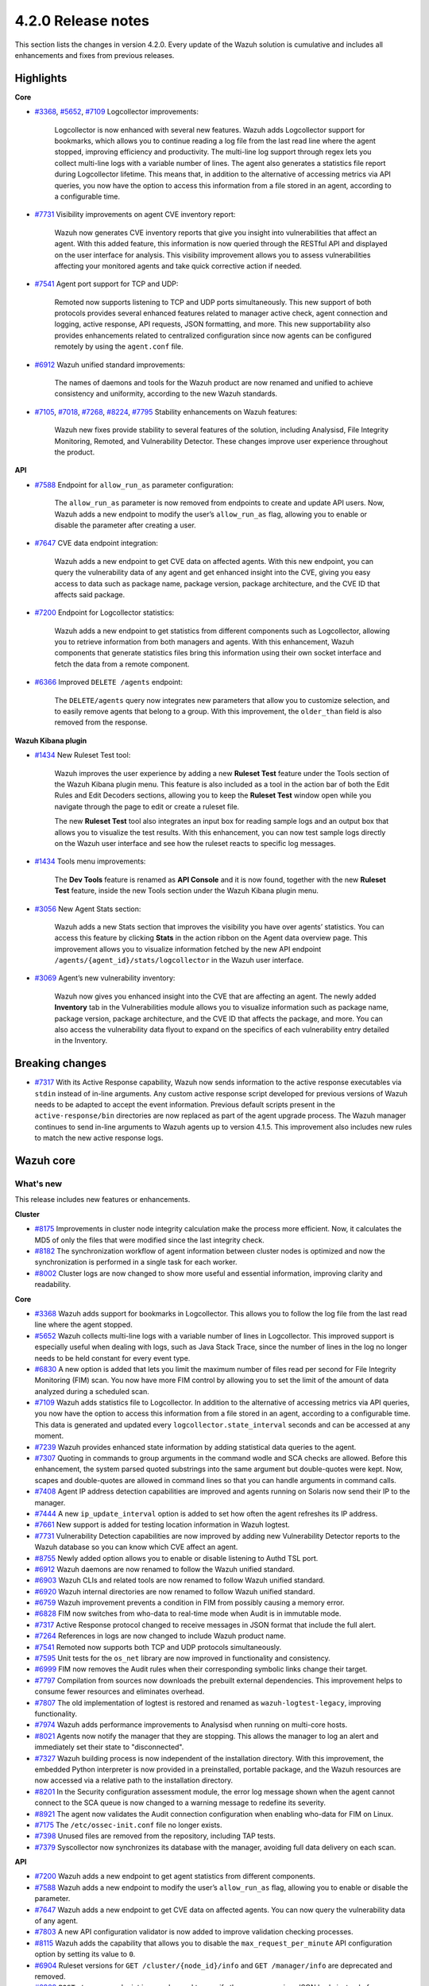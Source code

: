.. Copyright (C) 2021 Wazuh, Inc.

.. meta::
      :description: Wazuh 4.2.0 has been released. Check out our release notes to discover the changes and additions of this release.

.. _release_4_2_0:

4.2.0 Release notes
===================

This section lists the changes in version 4.2.0. Every update of the Wazuh solution is cumulative and includes all enhancements and fixes from previous releases.


Highlights
----------

**Core**

- `#3368 <https://github.com/wazuh/wazuh/issues/3368>`_, `#5652 <https://github.com/wazuh/wazuh/issues/5652>`_, `#7109 <https://github.com/wazuh/wazuh/pull/7109>`_ Logcollector improvements:

       Logcollector is now enhanced with several new features. Wazuh adds Logcollector support for bookmarks, which allows you to continue reading a log file from the last read line where the agent stopped, improving efficiency and productivity. The multi-line log support through regex lets you collect multi-line logs with a variable number of lines. The agent also generates a statistics file report during Logcollector lifetime. This means that, in addition to the alternative of accessing metrics via API queries, you now have the option to access this information from a file stored in an agent, according to a configurable time.

- `#7731 <https://github.com/wazuh/wazuh/pull/7731>`_ Visibility improvements on agent CVE inventory report:

      Wazuh now generates CVE inventory reports that give you insight into vulnerabilities that affect an agent. With this added feature, this information is now queried through the RESTful API and displayed on the user interface for analysis. This visibility improvement allows you to assess vulnerabilities affecting your monitored agents and take quick corrective action if needed.

- `#7541 <https://github.com/wazuh/wazuh/pull/7541>`_ Agent port support for TCP and UDP:

      Remoted now supports listening to TCP and UDP ports simultaneously. This new support of both protocols provides several enhanced features related to manager active check, agent connection and logging, active response, API requests, JSON formatting, and more. This new supportability also provides enhancements related to centralized configuration since now agents can be configured remotely by using the ``agent.conf`` file.

- `#6912 <https://github.com/wazuh/wazuh/pull/6912>`_ Wazuh unified standard improvements:

      The names of daemons and tools for the Wazuh product are now renamed and unified to achieve consistency and uniformity, according to the new Wazuh standards.


- `#7105 <https://github.com/wazuh/wazuh/pull/7105>`_, `#7018 <https://github.com/wazuh/wazuh/pull/7018>`_, `#7268 <https://github.com/wazuh/wazuh/pull/7268>`_, `#8224 <https://github.com/wazuh/wazuh/pull/8224>`_, `#7795 <https://github.com/wazuh/wazuh/pull/7795>`_ Stability enhancements on Wazuh features:

      Wazuh new fixes provide stability to several features of the solution, including Analysisd, File Integrity Monitoring, Remoted, and Vulnerability Detector. These changes improve user experience throughout the product.



**API**

- `#7588 <https://github.com/wazuh/wazuh/pull/7588>`_ Endpoint for ``allow_run_as`` parameter configuration:
  
      The ``allow_run_as`` parameter is now removed from endpoints to create and update API users. Now, Wazuh adds a new endpoint to modify the user’s ``allow_run_as`` flag, allowing you to enable or disable the parameter after creating a user.

- `#7647 <https://github.com/wazuh/wazuh/pull/7647>`_ CVE data endpoint integration:

      Wazuh adds a new endpoint to get CVE data on affected agents. With this new endpoint, you can query the vulnerability data of any agent and get enhanced insight into the CVE, giving you easy access to data such as package name, package version, package architecture, and the CVE ID that affects said package. 

- `#7200 <https://github.com/wazuh/wazuh/pull/7200>`_ Endpoint for Logcollector statistics:

      Wazuh adds a new endpoint to get statistics from different components such as Logcollector, allowing you to retrieve information from both managers and agents. With this enhancement, Wazuh components that generate statistics files bring this information using their own socket interface and fetch the data from a remote component.        
 
- `#6366 <https://github.com/wazuh/wazuh/issues/6366>`_ Improved ``DELETE /agents`` endpoint:

      The ``DELETE/agents`` query now integrates new parameters that allow you to customize selection, and to easily remove agents that belong to a group. With this improvement, the ``older_than`` field is also removed from the response. 

**Wazuh Kibana plugin**

- `#1434 <https://github.com/wazuh/wazuh-kibana-app/issues/1434>`_ New Ruleset Test tool:

      Wazuh improves the user experience by adding a new **Ruleset Test** feature under the Tools section of the Wazuh Kibana plugin menu. This feature is also included as a tool in the action bar of both the Edit Rules and Edit Decoders sections, allowing you to keep the **Ruleset Test** window open while you navigate through the page to edit or create a ruleset file.

      The new **Ruleset Test** tool also integrates an input box for reading sample logs and an output box that allows you to visualize the test results. With this enhancement, you can now test sample logs directly on the Wazuh user interface and see how the ruleset reacts to specific log messages.

.. raw:: html
    
    <div class="images-rn-420-container">
    <div class="images-rn-420">

.. thumbnail::  ../images/release-notes/4.2.0/ruleset-test.png 
      :align: center
      :title: New Ruleset test tool

.. thumbnail::  ../images/release-notes/4.2.0/rules_ruleset_test.png
      :align: center
      :title: Ruleset test window 

.. raw:: html

    </div>      

- `#1434 <https://github.com/wazuh/wazuh-kibana-app/issues/1434>`_ Tools menu improvements:

       The **Dev Tools** feature is renamed as **API Console** and it is now found, together with the new **Ruleset Test** feature, inside the new Tools section under the Wazuh Kibana plugin menu.

.. thumbnail::  ../images/release-notes/4.2.0/new-menu.png
      :align: center
      :title: New Tools section 

- `#3056 <https://github.com/wazuh/wazuh-kibana-app/pull/3056>`_ New Agent Stats section:

      Wazuh adds a new Stats section that improves the visibility you have over agents’ statistics. You can access this feature by clicking **Stats** in the action ribbon on the Agent data overview page. This improvement allows you to visualize information fetched by the new API endpoint ``/agents/{agent_id}/stats/logcollector`` in the Wazuh user interface.

.. thumbnail::  ../images/release-notes/4.2.0/new_stats_access.png
      :align: center
      :title: New Stats button on the Agent data overview page

.. thumbnail::  ../images/release-notes/4.2.0/agent_stats_section.png
      :align: center
      :title: Agent's new Stats section

- `#3069 <https://github.com/wazuh/wazuh-kibana-app/pull/3069>`_ Agent’s new vulnerability inventory:

      Wazuh now gives you enhanced insight into the CVE that are affecting an agent. The newly added **Inventory** tab in the Vulnerabilities module allows you to visualize information such as package name, package version, package architecture, and the CVE ID that affects the package, and more. You can also access the vulnerability data flyout to expand on the specifics of each vulnerability entry detailed in the Inventory.   

.. thumbnail::  ../images/release-notes/4.2.0/vuln_inventory_detail.png
      :align: center
      :title: Agent’s new vulnerability inventory  

.. raw:: html

    </div> 
    

Breaking changes
----------------

- `#7317 <https://github.com/wazuh/wazuh/pull/7317>`_ With its Active Response capability, Wazuh now sends information to the active response executables via ``stdin`` instead of in-line arguments. Any custom active response script developed for previous versions of Wazuh needs to be adapted to accept the event information. Previous default scripts present in the ``active-response/bin`` directories are now replaced as part of the agent upgrade process. The Wazuh manager continues to send in-line arguments to Wazuh agents up to version 4.1.5. This improvement also includes new rules to match the new active response logs.
 
Wazuh core
----------

What's new
^^^^^^^^^^

This release includes new features or enhancements. 

**Cluster**

- `#8175 <https://github.com/wazuh/wazuh/pull/8175>`_ Improvements in cluster node integrity calculation make the process more efficient. Now, it calculates the MD5 of only the files that were modified since the last integrity check.
- `#8182 <https://github.com/wazuh/wazuh/pull/8182>`_ The synchronization workflow of agent information between cluster nodes is optimized and now the synchronization is performed in a single task for each worker.
- `#8002 <https://github.com/wazuh/wazuh/pull/8002>`_ Cluster logs are now changed to show more useful and essential information, improving clarity and readability.


**Core**

- `#3368 <https://github.com/wazuh/wazuh/issues/3368>`_ Wazuh adds support for bookmarks in Logcollector. This allows you to follow the log file from the last read line where the agent stopped. 
- `#5652 <https://github.com/wazuh/wazuh/issues/5652>`_ Wazuh collects multi-line logs with a variable number of lines in Logcollector. This improved support is especially useful when dealing with logs, such as Java Stack Trace, since the number of lines in the log no longer needs to be held constant for every event type.
- `#6830 <https://github.com/wazuh/wazuh/pull/6830>`_ A new option is added that lets you limit the maximum number of files read per second for File Integrity Monitoring (FIM) scan. You now have more FIM control by allowing you to set the limit of the amount of data analyzed during a scheduled scan.
- `#7109 <https://github.com/wazuh/wazuh/pull/7109>`_ Wazuh adds statistics file to Logcollector. In addition to the alternative of accessing metrics via API queries, you now have the option to access this information from a file stored in an agent, according to a configurable time. This data is generated and updated every ``logcollector.state_interval`` seconds and can be accessed at any moment. 
- `#7239 <https://github.com/wazuh/wazuh/pull/7239>`_ Wazuh provides enhanced state information by adding statistical data queries to the agent.
- `#7307 <https://github.com/wazuh/wazuh/pull/7307>`_ Quoting in commands to group arguments in the command wodle and SCA checks are allowed. Before this enhancement, the system parsed quoted substrings into the same argument but double-quotes were kept. Now, scapes and double-quotes are allowed in command lines so that you can handle arguments in command calls. 
- `#7408 <https://github.com/wazuh/wazuh/pull/7408>`_ Agent IP address detection capabilities are improved and agents running on Solaris now send their IP to the manager.
- `#7444 <https://github.com/wazuh/wazuh/pull/7444>`_ A new ``ip_update_interval`` option is added to set how often the agent refreshes its IP address.
- `#7661 <https://github.com/wazuh/wazuh/issues/7661>`_ New support is added for testing location information in Wazuh logtest. 
- `#7731 <https://github.com/wazuh/wazuh/pull/7731>`_ Vulnerability Detection capabilities are now improved by adding new Vulnerability Detector reports to the Wazuh database so you can know which CVE affect an agent.
- `#8755 <https://github.com/wazuh/wazuh/pull/8755>`_ Newly added option allows you to enable or disable listening to Authd TSL port.
- `#6912 <https://github.com/wazuh/wazuh/pull/6912>`_ Wazuh daemons are now renamed to follow the Wazuh unified standard. 
- `#6903 <https://github.com/wazuh/wazuh/pull/6903>`_ Wazuh CLIs and related tools are now renamed to follow Wazuh unified standard.
- `#6920 <https://github.com/wazuh/wazuh/pull/6920>`_ Wazuh internal directories are now renamed to follow Wazuh unified standard. 
- `#6759 <https://github.com/wazuh/wazuh/pull/6759>`_ Wazuh improvement prevents a condition in FIM from possibly causing a memory error.
- `#6828 <https://github.com/wazuh/wazuh/pull/6828>`_ FIM now switches from who-data to real-time mode when Audit is in immutable mode. 
- `#7317 <https://github.com/wazuh/wazuh/pull/7317>`_ Active Response protocol changed to receive messages in JSON format that include the full alert.
- `#7264 <https://github.com/wazuh/wazuh/pull/7264>`_ References in logs are now changed to include Wazuh product name. 
- `#7541 <https://github.com/wazuh/wazuh/pull/7541>`_ Remoted now supports both TCP and UDP protocols simultaneously.
- `#7595 <https://github.com/wazuh/wazuh/pull/7595>`_ Unit tests for the ``os_net`` library are now improved in functionality and consistency.
- `#6999 <https://github.com/wazuh/wazuh/pull/6999>`_ FIM now removes the Audit rules when their corresponding symbolic links change their target.
- `#7797 <https://github.com/wazuh/wazuh/pull/7797>`_ Compilation from sources now downloads the prebuilt external dependencies. This improvement helps to consume fewer resources and eliminates overhead. 
- `#7807 <https://github.com/wazuh/wazuh/pull/7807>`_ The old implementation of logtest is restored and renamed as ``wazuh-logtest-legacy``, improving functionality.
- `#7974 <https://github.com/wazuh/wazuh/pull/7974>`_ Wazuh adds performance improvements to Analysisd when running on multi-core hosts.
- `#8021 <https://github.com/wazuh/wazuh/pull/8021>`_ Agents now notify the manager that they are stopping. This allows the manager to log an alert and immediately set their state to "disconnected".
- `#7327 <https://github.com/wazuh/wazuh/pull/7327>`_ Wazuh building process is now independent of the installation directory. With this improvement, the embedded Python interpreter is now provided in a preinstalled, portable package, and the Wazuh resources are now accessed via a relative path to the installation directory.
- `#8201 <https://github.com/wazuh/wazuh/pull/8201>`_ In the Security configuration assessment module, the error log message shown when the agent cannot connect to the SCA queue is now changed to a warning message to redefine its severity.
- `#8921 <https://github.com/wazuh/wazuh/pull/8921>`_ The agent now validates the Audit connection configuration when enabling who-data for FIM on Linux.
- `#7175 <https://github.com/wazuh/wazuh/pull/7175>`_ The ``/etc/ossec-init.conf`` file no longer exists. 
- `#7398 <https://github.com/wazuh/wazuh/issues/7398>`_ Unused files are removed from the repository, including TAP tests.
- `#7379 <https://github.com/wazuh/wazuh/pull/7379>`_ Syscollector now synchronizes its database with the manager, avoiding full data delivery on each scan.


**API**
  
- `#7200 <https://github.com/wazuh/wazuh/pull/7200>`_ Wazuh adds a new endpoint to get agent statistics from different components. 
- `#7588 <https://github.com/wazuh/wazuh/pull/7588>`_ Wazuh adds a new endpoint to modify the user’s ``allow_run_as`` flag, allowing you to enable or disable the parameter.
- `#7647 <https://github.com/wazuh/wazuh/pull/7647>`_ Wazuh adds a new endpoint to get CVE data on affected agents. You can now query the vulnerability data of any agent.
- `#7803 <https://github.com/wazuh/wazuh/pull/7803>`_ A new API configuration validator is now added to improve validation checking processes.
- `#8115 <https://github.com/wazuh/wazuh/pull/8115>`_ Wazuh adds the capability that allows you to disable the ``max_request_per_minute`` API configuration option by setting its value to ``0``.
- `#6904 <https://github.com/wazuh/wazuh/issues/6904>`_ Ruleset versions for ``GET /cluster/{node_id}/info`` and ``GET /manager/info`` are deprecated and removed.
- `#6909 <https://github.com/wazuh/wazuh/pull/6909>`_ ``POST /groups`` endpoint is now changed to specify the group name in a JSON body instead of a query parameter. 
- `#7312 <https://github.com/wazuh/wazuh/pull/7312>`_ ``PUT /active-response`` endpoint function is now changed to create messages with new JSON format. 
- `#6366 <https://github.com/wazuh/wazuh/issues/6366>`_ The ``DELETE/agents`` query now integrates new parameters that allow you to easily remove agents that belong to a group. With this improvement, the ``older_than`` field is also removed from the response.
- `#7909 <https://github.com/wazuh/wazuh/pull/7909>`_ Login security controller is improved to avoid errors in Restful API reference links. 
- `#8123 <https://github.com/wazuh/wazuh/pull/8123>`_ The ``PUT /agents/group/{group_id}/restart`` response format is now improved when there are no agents assigned to the group.
- `#8149 <https://github.com/wazuh/wazuh/pull/8149>`_ Agent keys used when adding agents through the Wazuh API are now obscured in the API log.
- `#8457 <https://github.com/wazuh/wazuh/pull/8457>`_ All agent-restart function of endpoints is now improved by removing the active-response check.
- `#8615 <https://github.com/wazuh/wazuh/pull/8615>`_ The performance of API request processing time is optimized by applying cache to token RBAC permissions extraction. Now, this process is invalidated if any resource related to the token is modified.
- `#8841 <https://github.com/wazuh/wazuh/pull/8841>`_ Wazuh default value set for the ``limit`` API parameter is 500, but now you can specify the maximum value to 100000.
- `#7588 <https://github.com/wazuh/wazuh/pull/7588>`_ The ``allow_run_as`` parameter is now removed from endpoints to create and update API users.
- `#7006 <https://github.com/wazuh/wazuh/issues/7006>`_ The ``behind_proxy_server`` option is now removed from configuration.
  
**Framework**

- `#8682 <https://github.com/wazuh/wazuh/pull/8682>`_ This enhancement improves the agent insertion algorithm when Authd is not available.
- `#6904 <https://github.com/wazuh/wazuh/issues/6904>`_ ``update_ruleset`` script is now deprecated and removed.

**Ruleset**
  
- `#7100 <https://github.com/wazuh/wazuh/pull/7100>`_ Wazuh now provides decoder support for UFW (Uncomplicated Firewall) and its log format. This improvement ensures the correct processing of Ubuntu default firewall logs. 
- `#6867 <https://github.com/wazuh/wazuh/pull/6867>`_ The ruleset is updated and normalized to follow the Wazuh unified standard.
- `#7316 <https://github.com/wazuh/wazuh/pull/7316>`_ CIS policy "Ensure XD/NX support is enabled" is restored for SCA.

**External dependencies**

- `#8886 <https://github.com/wazuh/wazuh/pull/8886>`_ Boto3, botocore, requests, s3transfer, and urllib3 Python dependencies are now upgraded to their latest stable versions.
- `#9389 <https://github.com/wazuh/wazuh/pull/9389>`_ Python is now updated to the latest stable version 3.9.6.
- GCP dependencies and pip are now upgraded to their latest stable versions.
- python-jose is upgraded to version 3.1.0.
- Wazuh now adds tabulate dependency.

Resolved issues
^^^^^^^^^^^^^^^

This release resolves known issues. 

**Cluster**

==============================================================    =============
Reference                                                         Description
==============================================================    =============
`#6736 <https://github.com/wazuh/wazuh/pull/6736>`_               Memory usage is now optimized and improved when creating cluster messages.
`#8142 <https://github.com/wazuh/wazuh/pull/8142>`_               Error when unpacking incomplete headers in cluster messages is now fixed. Now cluster communication works correctly and the process is completed successfully.
`#8499 <https://github.com/wazuh/wazuh/pull/8499>`_               When iterating a file listed that is already deleted, the error message is now changed and shown as a debug message.
`#8901 <https://github.com/wazuh/wazuh/pull/8901>`_               An issue with cluster timeout exceptions is now fixed.
`#8872 <https://github.com/wazuh/wazuh/pull/8872>`_               An issue with KeyError that occurred when an error command is received in any cluster node is now fixed.
==============================================================    =============

**Core**

=================================================================================================================    =============
Reference                                                                                                            Description
=================================================================================================================    =============
`#6934 <https://github.com/wazuh/wazuh/pull/6934>`_                                                                  In FIM, setting ``scan_time`` to ``12am`` or ``12pm`` now works correctly. 
`#6802 <https://github.com/wazuh/wazuh/pull/6802>`_                                                                  In FIM, reaching the file limit no longer creates wrong alerts for events triggered in a monitored folder. Now, a new SQLite query fetches the information of all the files in a specific order.
`#7105 <https://github.com/wazuh/wazuh/pull/7105>`_                                                                  The issue in Analysisd that reserved the static decoder field name ``command`` but was not evaluated is resolved. From now on, it is always treated as a dynamic decoder field.
`#7073 <https://github.com/wazuh/wazuh/pull/7073>`_                                                                  The evaluation of fields in the ``description`` tag of roles now works correctly.
`#6789 <https://github.com/wazuh/wazuh/pull/6789>`_                                                                  In FIM, errors that caused symbolic links not to work correctly are now fixed.
`#7018 <https://github.com/wazuh/wazuh/pull/7018>`_                                                                  Path validation in FIM configuration is now fixed. Now, the process to validate and format a path from configuration is performed correctly.
`#7018 <https://github.com/wazuh/wazuh/pull/7018>`_                                                                  The issue with ``ignore`` option in FIM where relative paths are not resolved is now fixed.
`#7268 <https://github.com/wazuh/wazuh/pull/7268>`_                                                                  The issue in FIM that wrongly detected that the file limit was reached is now fixed and ``nodes_count`` database variable is checked correctly.
`#7265 <https://github.com/wazuh/wazuh/pull/7265>`_                                                                  Alerts are now successfully generated in FIM when a domain user deletes a file. 
`#7359 <https://github.com/wazuh/wazuh/pull/7359>`_                                                                  Windows agent compilation with GCC 10 is now performed successfully.
`#7332 <https://github.com/wazuh/wazuh/pull/7332>`_                                                                  Errors in FIM when expanding environment variables are now fixed. 
`#7476 <https://github.com/wazuh/wazuh/pull/7476>`_                                                                  Rule descriptions are now included in archives when the input event matches a rule, regardless of whether an alert was triggered or not.
`#7495 <https://github.com/wazuh/wazuh/pull/7495>`_                                                                  The regex parser is fixed and it now accepts empty strings.
`#7414 <https://github.com/wazuh/wazuh/pull/7414>`_                                                                  In FIM, an issue with ``delete`` events with real-time is now fixed. Now, deleted files in agents running on Solaris generate alerts and are correctly reported.
`#7633 <https://github.com/wazuh/wazuh/pull/7633>`_                                                                  In Remoted, the priority header is no longer included incorrectly in Syslog when using TCP.
`#7782 <https://github.com/wazuh/wazuh/pull/7782>`_                                                                  A stack overflow issue in the XML parsing is now fixed by limiting the levels of recursion to 1024.
`#7795 <https://github.com/wazuh/wazuh/pull/7795>`_                                                                  Vulnerability Detector now correctly skips scanning all the agents in the master node that are connected to another worker.
`#7858 <https://github.com/wazuh/wazuh/pull/7858>`_                                                                  Wazuh database synchronization module now correctly cleans dangling agent group files.
`#7919 <https://github.com/wazuh/wazuh/pull/7919>`_                                                                  In Analysisd, a regex parser issue with memory leaks is now fixed.
`#7905 <https://github.com/wazuh/wazuh/pull/7905>`_                                                                  A typo is fixed in the initial value for the hotfix scan ID in the agents' DB schema.
`#8003 <https://github.com/wazuh/wazuh/pull/8003>`_                                                                  A segmentation fault issue is fixed in Vulnerability Detector when parsing an unsupported package version format.
`#7990 <https://github.com/wazuh/wazuh/pull/7990>`_                                                                  In FIM, false positives were triggered due to file ``inode`` collisions in the engine DB. This issue is now fixed and FIM works properly when the ``inode`` of multiple files is changed.
`#6932 <https://github.com/wazuh/wazuh/pull/6932>`_                                                                  An issue with error handling when wildcarded RHEL feeds are not found is now fixed. 
`#7862 <https://github.com/wazuh/wazuh/pull/7862>`_                                                                  The ``equals`` comparator is fixed for OVAL feeds in Vulnerability Detector. Now, equal versions in the OVAL scan are successfully compared.
`#8098 <https://github.com/wazuh/wazuh/pull/8098>`_ `#8143 <https://github.com/wazuh/wazuh/pull/8143>`_              In FIM, an issue that caused a Windows agent to crash when synchronizing a Windows Registry value that starts with a colon ``:`` is now resolved. ``winagent`` no longer crashes during the synchronization of registries.
`#8151 <https://github.com/wazuh/wazuh/pull/8151>`_                                                                  A starving hazard issue in the Wazuh DB is fixed and there are no longer risks of incoming requests being stalled during database commitment.
`#8224 <https://github.com/wazuh/wazuh/pull/8224>`_                                                                  An issue with race condition in Remoted that, under certain circumstances, crashes when closing RID files is now fixed. Remoted now locks the KeyStore in writing mode when closing RIDs.
`#8789 <https://github.com/wazuh/wazuh/pull/8789>`_                                                                  This fix resolves a descriptor leak issue in the agent when it failed to connect to Authd.
`#8828 <https://github.com/wazuh/wazuh/pull/8828>`_                                                                  An issue related to a potential error caused by a delay in the creation of Analysisd PID file when starting the manager is now fixed.
`#8551 <https://github.com/wazuh/wazuh/pull/8551>`_                                                                  An invalid memory access hazard issue is fixed In Vulnerability Detector.
`#8571 <https://github.com/wazuh/wazuh/pull/8571>`_                                                                  When the agent reports a file with an empty ACE list, it no longer causes an error at the manager in the FIM decoder.
`#8620 <https://github.com/wazuh/wazuh/pull/8620>`_                                                                  This fix prevents the agent on macOS from getting corrupted after an operating system upgrade. 
`#8357 <https://github.com/wazuh/wazuh/pull/8357>`_                                                                  An error is fixed in the manager that prevented its configuration to be checked after a change by the API when Active response is disabled.
`#8630 <https://github.com/wazuh/wazuh/pull/8630>`_                                                                  When removing an agent, the manager now correctly removes remote counters and agent group files.
`#8905 <https://github.com/wazuh/wazuh/pull/8905>`_                                                                  This fix in the agent on Windows resolves the issue that might cause the FIM DB to be corrupted when disabling the disk sync.
`#9364 <https://github.com/wazuh/wazuh/pull/9364>`_                                                                  Logcollector on Windows no longer crashes when handling the position of the file. 
`#9285 <https://github.com/wazuh/wazuh/pull/9285>`_                                                                  In Remoted, a buffer underflow hazard when handling input messages is now fixed.
`#9547 <https://github.com/wazuh/wazuh/pull/9547>`_                                                                  In the agent, an issue that tried to verify the WPK CA certificate even when verification was disabled is now fixed.
=================================================================================================================    =============

**API**

==============================================================    =============
Reference                                                         Description
==============================================================    =============
`#7587 <https://github.com/wazuh/wazuh/pull/7587>`_               API messages for agent upgrade results are fixed and improved.
`#7709 <https://github.com/wazuh/wazuh/pull/7709>`_               An issue with wrong user strings in API logs is fixed when receiving responses with status codes 308 or 404.
`#7867 <https://github.com/wazuh/wazuh/pull/7867>`_               Newly added variable fixes API errors when ``cluster`` is ``disabled`` and ``node_type`` is ``worker``.
`#7798 <https://github.com/wazuh/wazuh/pull/7798>`_               API integration test mapping script is now updated, fixing redundant paths and duplicated tests.
`#8014 <https://github.com/wazuh/wazuh/pull/8014>`_               API integration test case ``test_rbac_white_all`` no longer fails and a new test case for the enable/disable ``run_as`` endpoint is added for improved consistency.
`#8148 <https://github.com/wazuh/wazuh/pull/8148>`_               An issue related to thread race condition when adding or deleting agents without ``authd`` is now fixed.
`#8496 <https://github.com/wazuh/wazuh/pull/8496>`_               CORS (cross-origin resource sharing) is now fixed in API configuration, allowing lists to be added to ``expose_headers`` and ``allow_headers``.
`#8887 <https://github.com/wazuh/wazuh/pull/8887>`_               An issue related to api.log is fixed to avoid unhandled exceptions on API timeouts.
==============================================================    =============

**Ruleset**

==============================================================    =============
Reference                                                         Description
==============================================================    =============
`#7837 <https://github.com/wazuh/wazuh/pull/7837>`_               ``usb-storage-attached`` regex pattern is now improved to support blank spaces.
`#7645 <https://github.com/wazuh/wazuh/pull/7645>`_               SCA checks for RHEL 7 and CentOS 7 are now fixed. 
`#8111 <https://github.com/wazuh/wazuh/pull/8111>`_               Match criteria for AWS WAF rules are now fixed and improved. 
==============================================================    =============


Wazuh Kibana plugin
-------------------

What's new
^^^^^^^^^^

This release includes new features or enhancements. 

- `#1434 <https://github.com/wazuh/wazuh-kibana-app/issues/1434>`_ A new **Ruleset Test** tool is added under the Tools menu and in the action bar of the Edit Rules and Edit Decoders sections. You can now test sample logs directly on the Wazuh user interface and see how the ruleset reacts to specific log messages.
- `#1434 <https://github.com/wazuh/wazuh-kibana-app/issues/1434>`_ **Dev Tools** feature is now moved under the new Tools menu and it is renamed as **API Console**.
- `#3056 <https://github.com/wazuh/wazuh-kibana-app/pull/3056>`_ Wazuh adds a new **Stats** section on the Agent data overview page that allows you to see agent’s information retrieved by ``/agents/{agent_id}/stats/logcollector`` API endpoint.
- `#3069 <https://github.com/wazuh/wazuh-kibana-app/pull/3069>`_ A new vulnerability inventory is now added to the Vulnerability module, allowing you to see data on the CVE that affect your monitored agents.
- `#2925 <https://github.com/wazuh/wazuh-kibana-app/issues/2925>`_ In the Security events module, the **Rows per page** option of the **Explore agent** section is now configurable. 
- `#3051 <https://github.com/wazuh/wazuh-kibana-app/pull/3051>`_ New reminder message and restart button are now displayed in the Rules, Decoders, and CDB lists sections of the management menu for you to restart the cluster or management after importing a file.
- `#3061 <https://github.com/wazuh/wazuh-kibana-app/issues/3061>`_ The API Console feature of the Tools menu now includes a logtest ``PUT`` sample for you to have as a reference.
- `#3109 <https://github.com/wazuh/wazuh-kibana-app/pull/3109>`_ A new button is added for you to recheck the API connection during a health check.
- `#3111 <https://github.com/wazuh/wazuh-kibana-app/pull/3111>`_ Wazuh adds a new ``wazuh-statistics`` template and new mapping for the indices.
- `#3126 <https://github.com/wazuh/wazuh-kibana-app/pull/3126>`_ When you deploy a new agent, a new link to the Wazuh documentation is added under the *Start the agent* step of the process for you to check if the connection to the manager is successful after adding a new agent. 
- `#3238 <https://github.com/wazuh/wazuh-kibana-app/pull/3238>`_ When you deploy a new agent, a warning message is shown under the *Install and enroll the agent* step of the process to warn you about running the command on a host with an agent already installed. This action causes the agent package to be upgraded without enrolling the agent.
- `#2892 <https://github.com/wazuh/wazuh-kibana-app/issues/2892>`_ In the Integrity monitoring module, the *Top 5 users* result table is now changed to improve user experience.
- `#3080 <https://github.com/wazuh/wazuh-kibana-app/pull/3080>`_ The editing process of the ``allow_run_as`` user property is now adapted to the new ``PUT /security/users/{user_id}/run_as`` endpoint.
- `#3046 <https://github.com/wazuh/wazuh-kibana-app/pull/3046>`_ Some ossec references are now renamed to follow Wazuh unified standard.

Resolved issues
^^^^^^^^^^^^^^^

This release resolves known issues. 

**Wazuh Kibana plugin**

==============================================================    =============
Reference                                                         Description
==============================================================    =============
`#3088 <https://github.com/wazuh/wazuh-kibana-app/pull/3088>`_    Only authorized agents are shown in the Agents stats and Visualizations dashboard.
`#3095 <https://github.com/wazuh/wazuh-kibana-app/pull/3095>`_    *Pending* status option for agents is now included on the Agents overview page.
`#3097 <https://github.com/wazuh/wazuh-kibana-app/pull/3097>`_    Index pattern setting is now applied when choosing from existing patterns.
`#3108 <https://github.com/wazuh/wazuh-kibana-app/pull/3108>`_    An issue with space character missing on the deployment command when UDP is configured is now fixed. 
`#3110 <https://github.com/wazuh/wazuh-kibana-app/pull/3110>`_    When a node is selected in the **Analysis Engine** section of the Statistics page, you can now correctly see the statistics of the selected node.
`#3114 <https://github.com/wazuh/wazuh-kibana-app/pull/3114>`_    When selecting a MITRE technique in the MITRE ATTACK module, the changed date filter of the flyout window no longer modifies the main date filter as well.
`#3118 <https://github.com/wazuh/wazuh-kibana-app/pull/3118>`_    An issue with the name of the TCP sessions visualization is now fixed and the average metric is now changed to total TCP sessions.
`#3120 <https://github.com/wazuh/wazuh-kibana-app/pull/3120>`_    Only authorized agents are correctly shown on the Events and Security alerts tables. 
`#3122 <https://github.com/wazuh/wazuh-kibana-app/pull/3122>`_    In the Agents module, *Last keep alive* data is now displayed correctly within the panel.
`#3128 <https://github.com/wazuh/wazuh-kibana-app/pull/3128>`_    Wazuh Kibana plugin no longer redirects to the Settings page instead of the Overview page after a health check.
`#3144 <https://github.com/wazuh/wazuh-kibana-app/pull/3144>`_    An issue with the Wazuh logo path in the Kibana menu when ``server.basePath`` setting is used is now fixed.
`#3152 <https://github.com/wazuh/wazuh-kibana-app/pull/3152>`_    An issue related to a deprecated endpoint for creating agent groups is now fixed.
`#3163 <https://github.com/wazuh/wazuh-kibana-app/pull/3163>`_    This fix resolves the issue caused when checking process for TCP protocol in  **Deploy a new agent** window.
`#3181 <https://github.com/wazuh/wazuh-kibana-app/pull/3181>`_    An issue with RBAC with agent group permissions is fixed. Now, when authorized agents are specified by their group instead of their IDs, you can successfully access the Security configuration assessment module, the Integrity monitoring module, and the Configuration window on the Agents page. 
`#3232 <https://github.com/wazuh/wazuh-kibana-app/pull/3232>`_    The index pattern is now successfully created when performing the health check, preventing an API-conflict error during this process.
`#3569 <https://github.com/wazuh/wazuh-kibana-app/pull/3569>`_    *Windows updates* section is no longer displayed incorrectly when generating PDF reports for Linux agent inventories.
`#3574 <https://github.com/wazuh/wazuh-kibana-app/pull/3574>`_    Error logging is now improved and some unnecessary error messages are removed. 
==============================================================    =============


Wazuh Splunk app
----------------

What's new
^^^^^^^^^^

This release includes new features or enhancements. 

- `#1024 <https://github.com/wazuh/wazuh-splunk/pull/1024>`_ In Discover view, the search query is changed to show the alert’s evolution.
- `#1066 <https://github.com/wazuh/wazuh-splunk/pull/1066>`_ In the Agents window of the Groups page, a new link is added to the result table to access Agent view.
- `#1052 <https://github.com/wazuh/wazuh-splunk/pull/1052>`_ Wazuh is now compatible with Python3. Python2 is now deprecated and removed.
- `#1058 <https://github.com/wazuh/wazuh-splunk/pull/1058>`_ The create group ``POST`` request is adapted to the latest Wazuh API changes.

Resolved issues
^^^^^^^^^^^^^^^

This release resolves known issues. 

**Splunk**

==============================================================    =============
Reference                                                         Description
==============================================================    =============
`#944 <https://github.com/wazuh/wazuh-splunk/issues/944>`_        Wazuh tools are now renamed to follow Wazuh unified standard. ``ossec-control`` is now ``wazuh-control`` and ``ossec-regex`` is now renamed as ``wazuh-regex``.
`#945 <https://github.com/wazuh/wazuh-splunk/issues/945>`_        Wazuh daemons are now renamed to follow Wazuh unified standard.
`#1020 <https://github.com/wazuh/wazuh-splunk/pull/1020>`_        An issue related to token cache duration is now fixed.
`#1042 <https://github.com/wazuh/wazuh-splunk/pull/1042>`_        An issue with dynamic column's width for agents PDF report is now fixed. 
`#1045 <https://github.com/wazuh/wazuh-splunk/pull/1045>`_        The issue related to the app not loading when it is not connected to the API is now fixed and information is displayed correctly. 
`#1046 <https://github.com/wazuh/wazuh-splunk/pull/1046>`_        A styling issue with success toast message for saving agent configuration is now fixed.
`#1059 <https://github.com/wazuh/wazuh-splunk/pull/1059>`_        A minor styling issue is now fixed and **Export** button on the Export Results window now works correctly when you hover over it.
`#1063 <https://github.com/wazuh/wazuh-splunk/pull/1063>`_        A new error handler message is now added to the Alerts window of the Configuration page.
`#1069 <https://github.com/wazuh/wazuh-splunk/pull/1069>`_        The error message that appears when adding an API and the connection fails is now fixed and the message content text is shown correctly.
`#1021 <https://github.com/wazuh/wazuh-splunk/pull/1021>`_        An issue with the error toast message in search handler is fixed when the connection with forwarder fails.
==============================================================    =============


Changelogs
----------

More details about these changes are provided in the changelog of each component:

- `wazuh/wazuh <https://github.com/wazuh/wazuh/blob/v4.2.0/CHANGELOG.md>`_
- `wazuh/wazuh-kibana-app <https://github.com/wazuh/wazuh-kibana-app/blob/v4.2.0-7.10.2/CHANGELOG.md>`_
- `wazuh/wazuh-splunk <https://github.com/wazuh/wazuh-splunk/blob/v4.2.0-8.1.2/CHANGELOG.md>`_